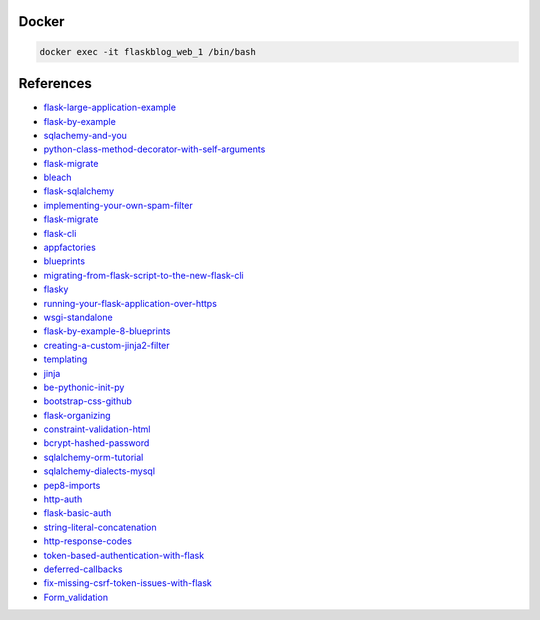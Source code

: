 Docker
******

.. code:: bash

  docker exec -it flaskblog_web_1 /bin/bash

References
**********

- flask-large-application-example_
- flask-by-example_
- sqlachemy-and-you_
- python-class-method-decorator-with-self-arguments_
- flask-migrate_
- bleach_
- flask-sqlalchemy_
- implementing-your-own-spam-filter_
- flask-migrate_
- flask-cli_
- appfactories_
- blueprints_
- migrating-from-flask-script-to-the-new-flask-cli_
- flasky_
- running-your-flask-application-over-https_
- wsgi-standalone_
- flask-by-example-8-blueprints_
- creating-a-custom-jinja2-filter_
- templating_
- jinja_
- be-pythonic-init-py_
- bootstrap-css-github_
- flask-organizing_
- constraint-validation-html_
- bcrypt-hashed-password_
- sqlalchemy-orm-tutorial_
- sqlalchemy-dialects-mysql_
- pep8-imports_
- http-auth_
- flask-basic-auth_
- string-literal-concatenation_
- http-response-codes_
- token-based-authentication-with-flask_
- deferred-callbacks_
- fix-missing-csrf-token-issues-with-flask_
- Form_validation_

.. _flask-large-application-example: https://github.com/Robpol86/Flask-Large-Application-Example
.. _flask-by-example: https://github.com/realpython/flask-by-example
.. _sqlachemy-and-you: http://lucumr.pocoo.org/2011/7/19/sqlachemy-and-you/
.. _python-class-method-decorator-with-self-arguments: https://stackoverflow.com/questions/11731136/python-class-method-decorator-with-self-arguments
.. _flask-migrate: https://flask-migrate.readthedocs.io/en/latest/
.. _bleach: http://pythonhosted.org/bleach/
.. _flask-sqlalchemy: http://flask-sqlalchemy.pocoo.org/2.3/
.. _implementing-your-own-spam-filter: https://cambridgespark.com/content/tutorials/implementing-your-own-spam-filter/index.html
.. _flask-cli: http://flask.pocoo.org/docs/0.12/cli/
.. _appfactories: http://flask.pocoo.org/docs/0.12/patterns/appfactories/#app-factories
.. _blueprints: http://flask.pocoo.org/docs/0.12/blueprints/#blueprints
.. _migrating-from-flask-script-to-the-new-flask-cli: https://blog.miguelgrinberg.com/post/migrating-from-flask-script-to-the-new-flask-cli
.. _flasky: https://github.com/miguelgrinberg/flasky
.. _running-your-flask-application-over-https: https://blog.miguelgrinberg.com/post/running-your-flask-application-over-https
.. _wsgi-standalone: http://flask.pocoo.org/docs/0.12/deploying/wsgi-standalone/
.. _flask-by-example-8-blueprints: https://danidee10.github.io/2016/11/20/flask-by-example-8.html
.. _creating-a-custom-jinja2-filter: https://www.packtpub.com/mapt/book/web_development/9781783983407/2/ch02lvl1sec21/creating-a-custom-jinja2-filter
.. _templating: http://flask.pocoo.org/docs/0.12/templating/
.. _jinja: http://jinja.pocoo.org/
.. _be-pythonic-init-py: http://mikegrouchy.com/blog/2012/05/be-pythonic-__init__py.html
.. _bootstrap-css-github: https://github.com/twbs/bootstrap/blob/v4-dev/dist/css/bootstrap.css
.. _flask-organizing: http://exploreflask.com/en/latest/organizing.html
.. _constraint-validation-html : https://css-tricks.com/form-validation-part-1-constraint-validation-html/
.. _bcrypt-hashed-password: https://stackoverflow.com/questions/5881169/what-column-type-length-should-i-use-for-storing-a-bcrypt-hashed-password-in-a-d
.. _sqlalchemy-orm-tutorial: http://docs.sqlalchemy.org/en/latest/orm/tutorial.html
.. _sqlalchemy-dialects-mysql: http://docs.sqlalchemy.org/en/latest/dialects/mysql.html
.. _pep8-imports: https://www.python.org/dev/peps/pep-0008/#imports
.. _http-auth: http://php.net/manual/en/features.http-auth.php
.. _flask-basic-auth: http://flask.pocoo.org/snippets/8/
.. _string-literal-concatenation : https://docs.python.org/2/reference/lexical_analysis.html#string-literal-concatenation
.. _http-response-codes: https://developer.twitter.com/en/docs/basics/response-codes
.. _token-based-authentication-with-flask: https://realpython.com/blog/python/token-based-authentication-with-flask/
.. _deferred-callbacks: http://flask.pocoo.org/docs/0.12/patterns/deferredcallbacks/#deferred-callbacks
.. _fix-missing-csrf-token-issues-with-flask: https://nickjanetakis.com/blog/fix-missing-csrf-token-issues-with-flask
.. _Form_validation : https://developer.mozilla.org/en-US/docs/Learn/HTML/Forms/Form_validation